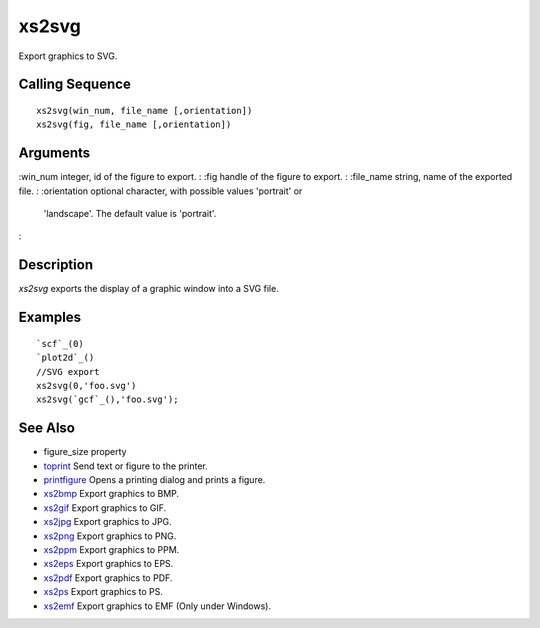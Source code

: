 


xs2svg
======

Export graphics to SVG.



Calling Sequence
~~~~~~~~~~~~~~~~


::

    xs2svg(win_num, file_name [,orientation])
    xs2svg(fig, file_name [,orientation])




Arguments
~~~~~~~~~

:win_num integer, id of the figure to export.
: :fig handle of the figure to export.
: :file_name string, name of the exported file.
: :orientation optional character, with possible values 'portrait' or
  'landscape'. The default value is 'portrait'.
:



Description
~~~~~~~~~~~

`xs2svg` exports the display of a graphic window into a SVG file.



Examples
~~~~~~~~


::

    `scf`_(0)
    `plot2d`_()
    //SVG export
    xs2svg(0,'foo.svg')
    xs2svg(`gcf`_(),'foo.svg');




See Also
~~~~~~~~


+ figure_size property
+ `toprint`_ Send text or figure to the printer.
+ `printfigure`_ Opens a printing dialog and prints a figure.
+ `xs2bmp`_ Export graphics to BMP.
+ `xs2gif`_ Export graphics to GIF.
+ `xs2jpg`_ Export graphics to JPG.
+ `xs2png`_ Export graphics to PNG.
+ `xs2ppm`_ Export graphics to PPM.
+ `xs2eps`_ Export graphics to EPS.
+ `xs2pdf`_ Export graphics to PDF.
+ `xs2ps`_ Export graphics to PS.
+ `xs2emf`_ Export graphics to EMF (Only under Windows).


.. _xs2gif: xs2gif.html
.. _xs2png: xs2png.html
.. _xs2bmp: xs2bmp.html
.. _xs2pdf: xs2pdf.html
.. _xs2jpg: xs2jpg.html
.. _xs2eps: xs2eps.html
.. _toprint: toprint.html
.. _printfigure: printfigure.html
.. _xs2ps: xs2ps.html
.. _xs2ppm: xs2ppm.html
.. _xs2emf: xs2emf.html


